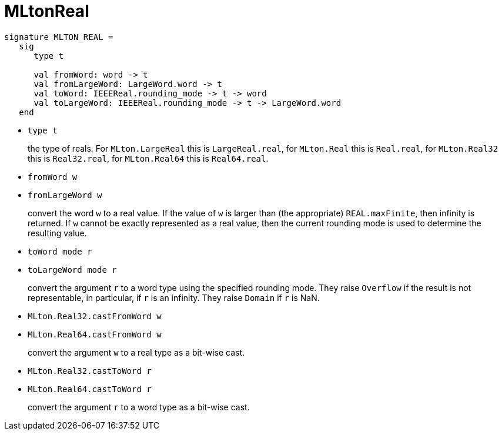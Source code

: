 = MLtonReal

[source,sml]
----
signature MLTON_REAL =
   sig
      type t

      val fromWord: word -> t
      val fromLargeWord: LargeWord.word -> t
      val toWord: IEEEReal.rounding_mode -> t -> word
      val toLargeWord: IEEEReal.rounding_mode -> t -> LargeWord.word
   end
----

* `type t`
+
the type of reals.  For `MLton.LargeReal` this is `LargeReal.real`,
for `MLton.Real` this is `Real.real`, for `MLton.Real32` this is
`Real32.real`, for `MLton.Real64` this is `Real64.real`.

* `fromWord w`
* `fromLargeWord w`
+
convert the word `w` to a real value.  If the value of `w` is larger
than (the appropriate) `REAL.maxFinite`, then infinity is returned.
If `w` cannot be exactly represented as a real value, then the current
rounding mode is used to determine the resulting value.

* `toWord mode r`
* `toLargeWord mode r`
+
convert the argument `r` to a word type using the specified rounding
mode. They raise `Overflow` if the result is not representable, in
particular, if `r` is an infinity. They raise `Domain` if `r` is NaN.

* `MLton.Real32.castFromWord w`
* `MLton.Real64.castFromWord w`
+
convert the argument `w` to a real type as a bit-wise cast.

* `MLton.Real32.castToWord r`
* `MLton.Real64.castToWord r`
+
convert the argument `r` to a word type as a bit-wise cast.
